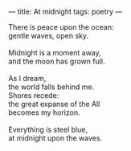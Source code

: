 :PROPERTIES:
:ID:       D85FCE0B-D55B-46F3-B047-E12180F17B74
:SLUG:     at-midnight
:END:
---
title: At midnight
tags: poetry
---

#+BEGIN_VERSE
There is peace upon the ocean:
gentle waves, open sky.

Midnight is a moment away,
and the moon has grown full.

As I dream,
the world falls behind me.
Shores recede:
the great expanse of the All
becomes my horizon.

Everything is steel blue,
at midnight upon the waves.
#+END_VERSE
